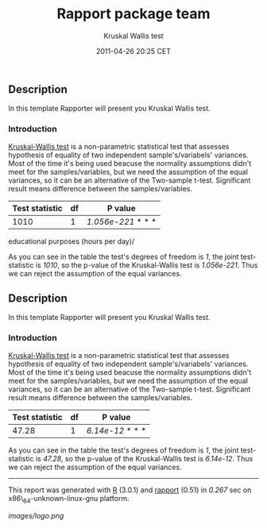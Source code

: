 #+TITLE: Rapport package team

#+AUTHOR: Kruskal Wallis test
#+DATE: 2011-04-26 20:25 CET

** Description

In this template Rapporter will present you Kruskal Wallis test.

*** Introduction

[[http://en.wikipedia.org/wiki/Kruskal-Wallis][Kruskal-Wallis test]] is
a non-parametric statistical test that assesses hypothesis of equality
of two independent sample's/variabels' variances. Most of the time it's
being used beacuse the normality assumptions didn't meet for the
samples/variables, but we need the assumption of the equal variances, so
it can be an alternative of the Two-sample t-test. Significant result
means difference between the samples/variables.

| Test statistic   | df   | P value              |
|------------------+------+----------------------|
| 1010             | 1    | /1.056e-221/ * * *   |
#+CAPTION: Kruskal-Wallis test for /Age/ and /Internet usage for
educational purposes (hours per day)/

As you can see in the table the test's degrees of freedom is /1/, the
joint test-statistic is /1010/, so the p-value of the Kruskal-Wallis
test is /1.056e-221/. Thus we can reject the assumption of the equal
variances.

** Description

In this template Rapporter will present you Kruskal Wallis test.

*** Introduction

[[http://en.wikipedia.org/wiki/Kruskal-Wallis][Kruskal-Wallis test]] is
a non-parametric statistical test that assesses hypothesis of equality
of two independent sample's/variabels' variances. Most of the time it's
being used beacuse the normality assumptions didn't meet for the
samples/variables, but we need the assumption of the equal variances, so
it can be an alternative of the Two-sample t-test. Significant result
means difference between the samples/variables.

| Test statistic   | df   | P value            |
|------------------+------+--------------------|
| 47.28            | 1    | /6.14e-12/ * * *   |
#+CAPTION: Kruskal-Wallis test for /mpg/ and /drat/

As you can see in the table the test's degrees of freedom is /1/, the
joint test-statistic is /47.28/, so the p-value of the Kruskal-Wallis
test is /6.14e-12/. Thus we can reject the assumption of the equal
variances.

--------------

This report was generated with [[http://www.r-project.org/][R]] (3.0.1)
and [[https://rapporter.github.io/rapport/][rapport]] (0.51) in /0.267/ sec on
x86\_64-unknown-linux-gnu platform.

[[images/logo.png]]
